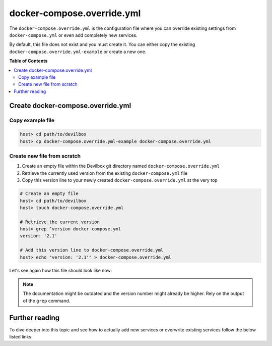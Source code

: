 .. _docker_compose_override_yml:

***************************
docker-compose.override.yml
***************************

The ``docker-compose.override.yml`` is the configuration file where you can override existing settings from ``docker-compose.yml`` or even add completely new services.

By default, this file does not exist and you must create it. You can either copy the existing ``docker-compose.override.yml-example`` or create a new one.


**Table of Contents**

.. contents:: :local:


.. seealso:: Official Docker documentation: `Share Compose configurations between files and projects <https://docs.docker.com/compose/extends>`_


Create docker-compose.override.yml
==================================

Copy example file
-----------------

.. code-block:: bash

   host> cd path/to/devilbox
   host> cp docker-compose.override.yml-example docker-compose.override.yml


Create new file from scratch
----------------------------

1. Create an empty file within the Devilbox git directory named ``docker-compose.override.yml``
2. Retrieve the currently used version from the existing ``docker-compose.yml`` file
3. Copy this version line to your newly created ``docker-compose.override.yml`` at the very top

.. code-block:: bash

   # Create an empty file
   host> cd path/to/devilbox
   host> touch docker-compose.override.yml

   # Retrieve the current version
   host> grep ^version docker-compose.yml
   version: '2.1'

   # Add this version line to docker-compose.override.yml
   host> echo "version: '2.1'" > docker-compose.override.yml

Let's see again how this file should look like now:

.. code-block:: yaml
   :caption: docker-compose.override.yml

   version: '2.1'

.. note::
   The documentation might be outdated and the version number might already be higher.
   Rely on the output of the ``grep`` command.


Further reading
===============

To dive deeper into this topic and see how to actually add new services or overwrite existing
services follow the below listed links:

.. seealso::
   * :ref:`add_your_own_docker_image`
   * :ref:`overwrite_existing_docker_image`
